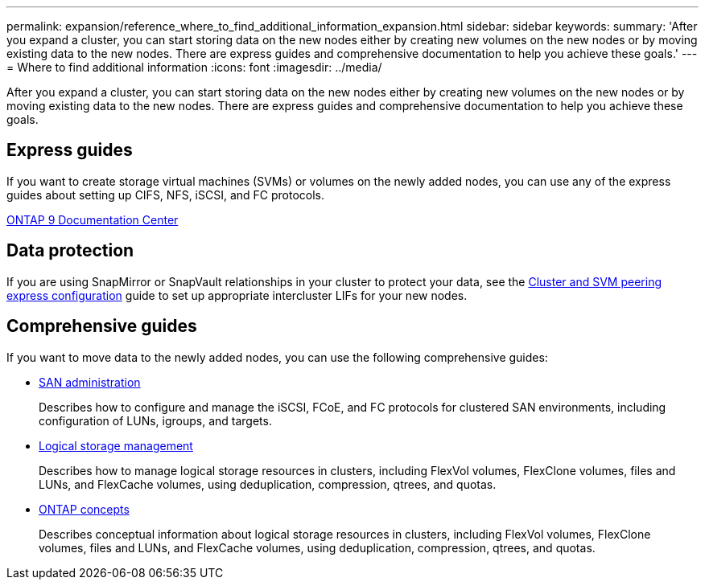 ---
permalink: expansion/reference_where_to_find_additional_information_expansion.html
sidebar: sidebar
keywords: 
summary: 'After you expand a cluster, you can start storing data on the new nodes either by creating new volumes on the new nodes or by moving existing data to the new nodes. There are express guides and comprehensive documentation to help you achieve these goals.'
---
= Where to find additional information
:icons: font
:imagesdir: ../media/

[.lead]
After you expand a cluster, you can start storing data on the new nodes either by creating new volumes on the new nodes or by moving existing data to the new nodes. There are express guides and comprehensive documentation to help you achieve these goals.

== Express guides

If you want to create storage virtual machines (SVMs) or volumes on the newly added nodes, you can use any of the express guides about setting up CIFS, NFS, iSCSI, and FC protocols.

https://docs.netapp.com/ontap-9/index.jsp[ONTAP 9 Documentation Center]

== Data protection

If you are using SnapMirror or SnapVault relationships in your cluster to protect your data, see the http://docs.netapp.com/ontap-9/topic/com.netapp.doc.exp-clus-peer/home.html[Cluster and SVM peering express configuration] guide to set up appropriate intercluster LIFs for your new nodes.

== Comprehensive guides

If you want to move data to the newly added nodes, you can use the following comprehensive guides:

* https://docs.netapp.com/ontap-9/topic/com.netapp.doc.dot-cm-sanag/home.html[SAN administration]
+
Describes how to configure and manage the iSCSI, FCoE, and FC protocols for clustered SAN environments, including configuration of LUNs, igroups, and targets.

* https://docs.netapp.com/ontap-9/topic/com.netapp.doc.dot-cm-vsmg/home.html[Logical storage management]
+
Describes how to manage logical storage resources in clusters, including FlexVol volumes, FlexClone volumes, files and LUNs, and FlexCache volumes, using deduplication, compression, qtrees, and quotas.

* https://docs.netapp.com/ontap-9/topic/com.netapp.doc.dot-cm-concepts/home.html[ONTAP concepts]
+
Describes conceptual information about logical storage resources in clusters, including FlexVol volumes, FlexClone volumes, files and LUNs, and FlexCache volumes, using deduplication, compression, qtrees, and quotas.
